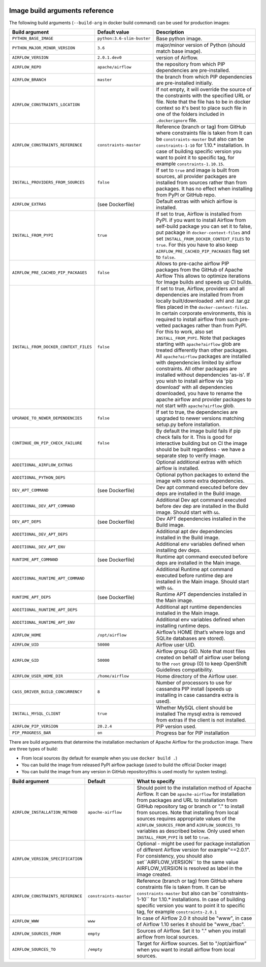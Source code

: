  .. Licensed to the Apache Software Foundation (ASF) under one
    or more contributor license agreements.  See the NOTICE file
    distributed with this work for additional information
    regarding copyright ownership.  The ASF licenses this file
    to you under the Apache License, Version 2.0 (the
    "License"); you may not use this file except in compliance
    with the License.  You may obtain a copy of the License at

 ..   http://www.apache.org/licenses/LICENSE-2.0

 .. Unless required by applicable law or agreed to in writing,
    software distributed under the License is distributed on an
    "AS IS" BASIS, WITHOUT WARRANTIES OR CONDITIONS OF ANY
    KIND, either express or implied.  See the License for the
    specific language governing permissions and limitations
    under the License.

Image build arguments reference
-------------------------------

The following build arguments (``--build-arg`` in docker build command) can be used for production images:

+------------------------------------------+------------------------------------------+------------------------------------------+
| Build argument                           | Default value                            | Description                              |
+==========================================+==========================================+==========================================+
| ``PYTHON_BASE_IMAGE``                    | ``python:3.6-slim-buster``               | Base python image.                       |
+------------------------------------------+------------------------------------------+------------------------------------------+
| ``PYTHON_MAJOR_MINOR_VERSION``           | ``3.6``                                  | major/minor version of Python (should    |
|                                          |                                          | match base image).                       |
+------------------------------------------+------------------------------------------+------------------------------------------+
| ``AIRFLOW_VERSION``                      | ``2.0.1.dev0``                           | version of Airflow.                      |
+------------------------------------------+------------------------------------------+------------------------------------------+
| ``AIRFLOW_REPO``                         | ``apache/airflow``                       | the repository from which PIP            |
|                                          |                                          | dependencies are pre-installed.          |
+------------------------------------------+------------------------------------------+------------------------------------------+
| ``AIRFLOW_BRANCH``                       | ``master``                               | the branch from which PIP dependencies   |
|                                          |                                          | are pre-installed initially.             |
+------------------------------------------+------------------------------------------+------------------------------------------+
| ``AIRFLOW_CONSTRAINTS_LOCATION``         |                                          | If not empty, it will override the       |
|                                          |                                          | source of the constraints with the       |
|                                          |                                          | specified URL or file. Note that the     |
|                                          |                                          | file has to be in docker context so      |
|                                          |                                          | it's best to place such file in          |
|                                          |                                          | one of the folders included in           |
|                                          |                                          | ``.dockerignore`` file.                  |
+------------------------------------------+------------------------------------------+------------------------------------------+
| ``AIRFLOW_CONSTRAINTS_REFERENCE``        | ``constraints-master``                   | Reference (branch or tag) from GitHub    |
|                                          |                                          | where constraints file is taken from     |
|                                          |                                          | It can be ``constraints-master`` but     |
|                                          |                                          | also can be ``constraints-1-10`` for     |
|                                          |                                          | 1.10.* installation. In case of building |
|                                          |                                          | specific version you want to point it    |
|                                          |                                          | to specific tag, for example             |
|                                          |                                          | ``constraints-1.10.15``.                 |
+------------------------------------------+------------------------------------------+------------------------------------------+
| ``INSTALL_PROVIDERS_FROM_SOURCES``       | ``false``                                | If set to ``true`` and image is built    |
|                                          |                                          | from sources, all provider packages are  |
|                                          |                                          | installed from sources rather than from  |
|                                          |                                          | packages. It has no effect when          |
|                                          |                                          | installing from PyPI or GitHub repo.     |
+------------------------------------------+------------------------------------------+------------------------------------------+
| ``AIRFLOW_EXTRAS``                       | (see Dockerfile)                         | Default extras with which airflow is     |
|                                          |                                          | installed.                               |
+------------------------------------------+------------------------------------------+------------------------------------------+
| ``INSTALL_FROM_PYPI``                    | ``true``                                 | If set to true, Airflow is installed     |
|                                          |                                          | from PyPI. if you want to install        |
|                                          |                                          | Airflow from self-build package          |
|                                          |                                          | you can set it to false, put package in  |
|                                          |                                          | ``docker-context-files`` and set         |
|                                          |                                          | ``INSTALL_FROM_DOCKER_CONTEXT_FILES`` to |
|                                          |                                          | ``true``. For this you have to also keep |
|                                          |                                          | ``AIRFLOW_PRE_CACHED_PIP_PACKAGES`` flag |
|                                          |                                          | set to ``false``.                        |
+------------------------------------------+------------------------------------------+------------------------------------------+
| ``AIRFLOW_PRE_CACHED_PIP_PACKAGES``      | ``false``                                | Allows to pre-cache airflow PIP packages |
|                                          |                                          | from the GitHub of Apache Airflow        |
|                                          |                                          | This allows to optimize iterations for   |
|                                          |                                          | Image builds and speeds up CI builds.    |
+------------------------------------------+------------------------------------------+------------------------------------------+
| ``INSTALL_FROM_DOCKER_CONTEXT_FILES``    | ``false``                                | If set to true, Airflow, providers and   |
|                                          |                                          | all dependencies are installed from      |
|                                          |                                          | from locally built/downloaded            |
|                                          |                                          | .whl and .tar.gz files placed in the     |
|                                          |                                          | ``docker-context-files``. In certain     |
|                                          |                                          | corporate environments, this is required |
|                                          |                                          | to install airflow from such pre-vetted  |
|                                          |                                          | packages rather than from PyPI. For this |
|                                          |                                          | to work, also set ``INSTALL_FROM_PYPI``. |
|                                          |                                          | Note that packages starting with         |
|                                          |                                          | ``apache?airflow`` glob are treated      |
|                                          |                                          | differently than other packages. All     |
|                                          |                                          | ``apache?airflow`` packages are          |
|                                          |                                          | installed with dependencies limited by   |
|                                          |                                          | airflow constraints. All other packages  |
|                                          |                                          | are installed without dependencies       |
|                                          |                                          | 'as-is'. If you wish to install airflow  |
|                                          |                                          | via 'pip download' with all dependencies |
|                                          |                                          | downloaded, you have to rename the       |
|                                          |                                          | apache airflow and provider packages to  |
|                                          |                                          | not start with ``apache?airflow`` glob.  |
+------------------------------------------+------------------------------------------+------------------------------------------+
| ``UPGRADE_TO_NEWER_DEPENDENCIES``        | ``false``                                | If set to true, the dependencies are     |
|                                          |                                          | upgraded to newer versions matching      |
|                                          |                                          | setup.py before installation.            |
+------------------------------------------+------------------------------------------+------------------------------------------+
| ``CONTINUE_ON_PIP_CHECK_FAILURE``        | ``false``                                | By default the image build fails if pip  |
|                                          |                                          | check fails for it. This is good for     |
|                                          |                                          | interactive building but on CI the       |
|                                          |                                          | image should be built regardless - we    |
|                                          |                                          | have a separate step to verify image.    |
+------------------------------------------+------------------------------------------+------------------------------------------+
| ``ADDITIONAL_AIRFLOW_EXTRAS``            |                                          | Optional additional extras with which    |
|                                          |                                          | airflow is installed.                    |
+------------------------------------------+------------------------------------------+------------------------------------------+
| ``ADDITIONAL_PYTHON_DEPS``               |                                          | Optional python packages to extend       |
|                                          |                                          | the image with some extra dependencies.  |
+------------------------------------------+------------------------------------------+------------------------------------------+
| ``DEV_APT_COMMAND``                      | (see Dockerfile)                         | Dev apt command executed before dev deps |
|                                          |                                          | are installed in the Build image.        |
+------------------------------------------+------------------------------------------+------------------------------------------+
| ``ADDITIONAL_DEV_APT_COMMAND``           |                                          | Additional Dev apt command executed      |
|                                          |                                          | before dev dep are installed             |
|                                          |                                          | in the Build image. Should start with    |
|                                          |                                          | ``&&``.                                  |
+------------------------------------------+------------------------------------------+------------------------------------------+
| ``DEV_APT_DEPS``                         | (see Dockerfile)                         | Dev APT dependencies installed           |
|                                          |                                          | in the Build image.                      |
+------------------------------------------+------------------------------------------+------------------------------------------+
| ``ADDITIONAL_DEV_APT_DEPS``              |                                          | Additional apt dev dependencies          |
|                                          |                                          | installed in the Build image.            |
+------------------------------------------+------------------------------------------+------------------------------------------+
| ``ADDITIONAL_DEV_APT_ENV``               |                                          | Additional env variables defined         |
|                                          |                                          | when installing dev deps.                |
+------------------------------------------+------------------------------------------+------------------------------------------+
| ``RUNTIME_APT_COMMAND``                  | (see Dockerfile)                         | Runtime apt command executed before deps |
|                                          |                                          | are installed in the Main image.         |
+------------------------------------------+------------------------------------------+------------------------------------------+
| ``ADDITIONAL_RUNTIME_APT_COMMAND``       |                                          | Additional Runtime apt command executed  |
|                                          |                                          | before runtime dep are installed         |
|                                          |                                          | in the Main image. Should start with     |
|                                          |                                          | ``&&``.                                  |
+------------------------------------------+------------------------------------------+------------------------------------------+
| ``RUNTIME_APT_DEPS``                     | (see Dockerfile)                         | Runtime APT dependencies installed       |
|                                          |                                          | in the Main image.                       |
+------------------------------------------+------------------------------------------+------------------------------------------+
| ``ADDITIONAL_RUNTIME_APT_DEPS``          |                                          | Additional apt runtime dependencies      |
|                                          |                                          | installed in the Main image.             |
+------------------------------------------+------------------------------------------+------------------------------------------+
| ``ADDITIONAL_RUNTIME_APT_ENV``           |                                          | Additional env variables defined         |
|                                          |                                          | when installing runtime deps.            |
+------------------------------------------+------------------------------------------+------------------------------------------+
| ``AIRFLOW_HOME``                         | ``/opt/airflow``                         | Airflow’s HOME (that’s where logs and    |
|                                          |                                          | SQLite databases are stored).            |
+------------------------------------------+------------------------------------------+------------------------------------------+
| ``AIRFLOW_UID``                          | ``50000``                                | Airflow user UID.                        |
+------------------------------------------+------------------------------------------+------------------------------------------+
| ``AIRFLOW_GID``                          | ``50000``                                | Airflow group GID. Note that most files  |
|                                          |                                          | created on behalf of airflow user belong |
|                                          |                                          | to the ``root`` group (0) to keep        |
|                                          |                                          | OpenShift Guidelines compatibility.      |
+------------------------------------------+------------------------------------------+------------------------------------------+
| ``AIRFLOW_USER_HOME_DIR``                | ``/home/airflow``                        | Home directory of the Airflow user.      |
+------------------------------------------+------------------------------------------+------------------------------------------+
| ``CASS_DRIVER_BUILD_CONCURRENCY``        | ``8``                                    | Number of processors to use for          |
|                                          |                                          | cassandra PIP install (speeds up         |
|                                          |                                          | installing in case cassandra extra is    |
|                                          |                                          | used).                                   |
+------------------------------------------+------------------------------------------+------------------------------------------+
| ``INSTALL_MYSQL_CLIENT``                 | ``true``                                 | Whether MySQL client should be installed |
|                                          |                                          | The mysql extra is removed from extras   |
|                                          |                                          | if the client is not installed.          |
+------------------------------------------+------------------------------------------+------------------------------------------+
| ``AIRFLOW_PIP_VERSION``                  | ``20.2.4``                               | PIP version used.                        |
+------------------------------------------+------------------------------------------+------------------------------------------+
| ``PIP_PROGRESS_BAR``                     | ``on``                                   | Progress bar for PIP installation        |
+------------------------------------------+------------------------------------------+------------------------------------------+

There are build arguments that determine the installation mechanism of Apache Airflow for the
production image. There are three types of build:

* From local sources (by default for example when you use ``docker build .``)
* You can build the image from released PyPI airflow package (used to build the official Docker image)
* You can build the image from any version in GitHub repository(this is used mostly for system testing).

+-----------------------------------+------------------------+-----------------------------------------------------------------------------------+
| Build argument                    | Default                | What to specify                                                                   |
+===================================+========================+===================================================================================+
| ``AIRFLOW_INSTALLATION_METHOD``   | ``apache-airflow``     | Should point to the installation method of Apache Airflow. It can be              |
|                                   |                        | ``apache-airflow`` for installation from packages and URL to installation from    |
|                                   |                        | GitHub repository tag or branch or "." to install from sources.                   |
|                                   |                        | Note that installing from local sources requires appropriate values of the        |
|                                   |                        | ``AIRFLOW_SOURCES_FROM`` and ``AIRFLOW_SOURCES_TO`` variables as described below. |
|                                   |                        | Only used when ``INSTALL_FROM_PYPI`` is set to ``true``.                          |
+-----------------------------------+------------------------+-----------------------------------------------------------------------------------+
| ``AIRFLOW_VERSION_SPECIFICATION`` |                        | Optional - might be used for package installation of different Airflow version    |
|                                   |                        | for example"==2.0.1". For consistency, you should also set``AIRFLOW_VERSION``     |
|                                   |                        | to the same value AIRFLOW_VERSION is resolved as label in the image created.      |
+-----------------------------------+------------------------+-----------------------------------------------------------------------------------+
| ``AIRFLOW_CONSTRAINTS_REFERENCE`` | ``constraints-master`` | Reference (branch or tag) from GitHub where constraints file is taken from.       |
|                                   |                        | It can be ``constraints-master`` but also can be``constraints-1-10`` for          |
|                                   |                        | 1.10.*  installations. In case of building specific version                       |
|                                   |                        | you want to point it to specific tag, for example ``constraints-2.0.1``           |
+-----------------------------------+------------------------+-----------------------------------------------------------------------------------+
| ``AIRFLOW_WWW``                   | ``www``                | In case of Airflow 2.0 it should be "www", in case of Airflow 1.10                |
|                                   |                        | series it should be "www_rbac".                                                   |
+-----------------------------------+------------------------+-----------------------------------------------------------------------------------+
| ``AIRFLOW_SOURCES_FROM``          | ``empty``              | Sources of Airflow. Set it to "." when you install airflow from                   |
|                                   |                        | local sources.                                                                    |
+-----------------------------------+------------------------+-----------------------------------------------------------------------------------+
| ``AIRFLOW_SOURCES_TO``            | ``/empty``             | Target for Airflow sources. Set to "/opt/airflow" when                            |
|                                   |                        | you want to install airflow from local sources.                                   |
+-----------------------------------+------------------------+-----------------------------------------------------------------------------------+
